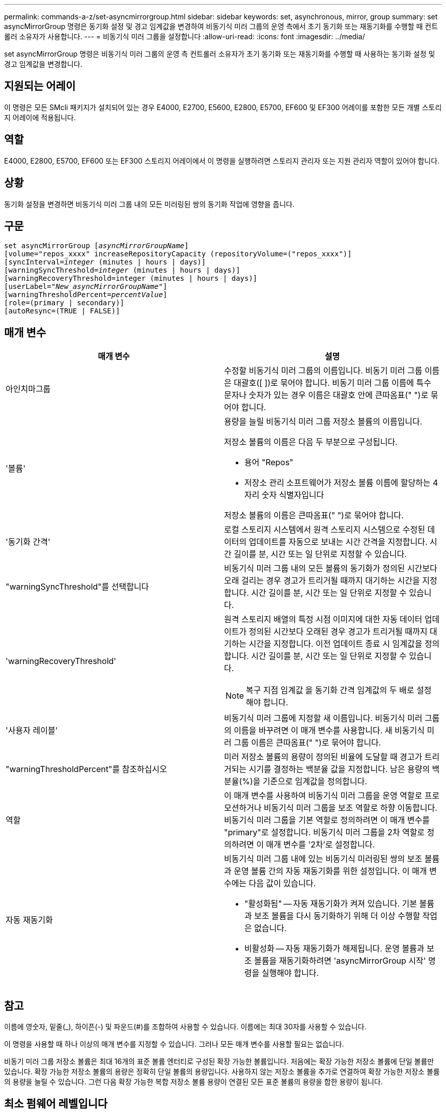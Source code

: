 ---
permalink: commands-a-z/set-asyncmirrorgroup.html 
sidebar: sidebar 
keywords: set, asynchronous, mirror, group 
summary: set asyncMirrorGroup 명령은 동기화 설정 및 경고 임계값을 변경하여 비동기식 미러 그룹의 운영 측에서 초기 동기화 또는 재동기화를 수행할 때 컨트롤러 소유자가 사용합니다. 
---
= 비동기식 미러 그룹을 설정합니다
:allow-uri-read: 
:icons: font
:imagesdir: ../media/


[role="lead"]
set asyncMirrorGroup 명령은 비동기식 미러 그룹의 운영 측 컨트롤러 소유자가 초기 동기화 또는 재동기화를 수행할 때 사용하는 동기화 설정 및 경고 임계값을 변경합니다.



== 지원되는 어레이

이 명령은 모든 SMcli 패키지가 설치되어 있는 경우 E4000, E2700, E5600, E2800, E5700, EF600 및 EF300 어레이를 포함한 모든 개별 스토리지 어레이에 적용됩니다.



== 역할

E4000, E2800, E5700, EF600 또는 EF300 스토리지 어레이에서 이 명령을 실행하려면 스토리지 관리자 또는 지원 관리자 역할이 있어야 합니다.



== 상황

동기화 설정을 변경하면 비동기식 미러 그룹 내의 모든 미러링된 쌍의 동기화 작업에 영향을 줍니다.



== 구문

[source, cli, subs="+macros"]
----
set asyncMirrorGroup pass:quotes[[_asyncMirrorGroupName_]]
[volume="repos_xxxx" increaseRepositoryCapacity (repositoryVolume=("repos_xxxx")]
[syncInterval=pass:quotes[_integer_] (minutes | hours | days)]
[warningSyncThreshold=pass:quotes[_integer_] (minutes | hours | days)]
[warningRecoveryThreshold=integer (minutes | hours | days)]
[userLabel=pass:quotes["_New_asyncMirrorGroupName_"]]
[warningThresholdPercent=pass:quotes[_percentValue_]]
[role=(primary | secondary)]
[autoResync=(TRUE | FALSE)]
----


== 매개 변수

[cols="2*"]
|===
| 매개 변수 | 설명 


 a| 
아인치마그룹
 a| 
수정할 비동기식 미러 그룹의 이름입니다. 비동기 미러 그룹 이름은 대괄호([ ])로 묶어야 합니다. 비동기 미러 그룹 이름에 특수 문자나 숫자가 있는 경우 이름은 대괄호 안에 큰따옴표(" ")로 묶어야 합니다.



 a| 
'볼륨'
 a| 
용량을 늘릴 비동기식 미러 그룹 저장소 볼륨의 이름입니다.

저장소 볼륨의 이름은 다음 두 부분으로 구성됩니다.

* 용어 "Repos"
* 저장소 관리 소프트웨어가 저장소 볼륨 이름에 할당하는 4자리 숫자 식별자입니다


저장소 볼륨의 이름은 큰따옴표(" ")로 묶어야 합니다.



 a| 
'동기화 간격'
 a| 
로컬 스토리지 시스템에서 원격 스토리지 시스템으로 수정된 데이터의 업데이트를 자동으로 보내는 시간 간격을 지정합니다. 시간 길이를 분, 시간 또는 일 단위로 지정할 수 있습니다.



 a| 
"warningSyncThreshold"를 선택합니다
 a| 
비동기식 미러 그룹 내의 모든 볼륨의 동기화가 정의된 시간보다 오래 걸리는 경우 경고가 트리거될 때까지 대기하는 시간을 지정합니다. 시간 길이를 분, 시간 또는 일 단위로 지정할 수 있습니다.



 a| 
'warningRecoveryThreshold'
 a| 
원격 스토리지 배열의 특정 시점 이미지에 대한 자동 데이터 업데이트가 정의된 시간보다 오래된 경우 경고가 트리거될 때까지 대기하는 시간을 지정합니다. 이전 업데이트 종료 시 임계값을 정의합니다. 시간 길이를 분, 시간 또는 일 단위로 지정할 수 있습니다.

[NOTE]
====
복구 지점 임계값 을 동기화 간격 임계값의 두 배로 설정해야 합니다.

====


 a| 
'사용자 레이블'
 a| 
비동기식 미러 그룹에 지정할 새 이름입니다. 비동기식 미러 그룹의 이름을 바꾸려면 이 매개 변수를 사용합니다. 새 비동기식 미러 그룹 이름은 큰따옴표(" ")로 묶어야 합니다.



 a| 
"warningThresholdPercent"를 참조하십시오
 a| 
미러 저장소 볼륨의 용량이 정의된 비율에 도달할 때 경고가 트리거되는 시기를 결정하는 백분율 값을 지정합니다. 남은 용량의 백분율(%)을 기준으로 임계값을 정의합니다.



 a| 
역할
 a| 
이 매개 변수를 사용하여 비동기식 미러 그룹을 운영 역할로 프로모션하거나 비동기식 미러 그룹을 보조 역할로 하향 이동합니다. 비동기식 미러 그룹을 기본 역할로 정의하려면 이 매개 변수를 "primary"로 설정합니다. 비동기식 미러 그룹을 2차 역할로 정의하려면 이 매개 변수를 '2차'로 설정합니다.



 a| 
자동 재동기화
 a| 
비동기식 미러 그룹 내에 있는 비동기식 미러링된 쌍의 보조 볼륨과 운영 볼륨 간의 자동 재동기화를 위한 설정입니다. 이 매개 변수에는 다음 값이 있습니다.

* "활성화됨" -- 자동 재동기화가 켜져 있습니다. 기본 볼륨과 보조 볼륨을 다시 동기화하기 위해 더 이상 수행할 작업은 없습니다.
* 비활성화 -- 자동 재동기화가 해제됩니다. 운영 볼륨과 보조 볼륨을 재동기화하려면 'asyncMirrorGroup 시작' 명령을 실행해야 합니다.


|===


== 참고

이름에 영숫자, 밑줄(_), 하이픈(-) 및 파운드(#)를 조합하여 사용할 수 있습니다. 이름에는 최대 30자를 사용할 수 있습니다.

이 명령을 사용할 때 하나 이상의 매개 변수를 지정할 수 있습니다. 그러나 모든 매개 변수를 사용할 필요는 없습니다.

비동기 미러 그룹 저장소 볼륨은 최대 16개의 표준 볼륨 엔터티로 구성된 확장 가능한 볼륨입니다. 처음에는 확장 가능한 저장소 볼륨에 단일 볼륨만 있습니다. 확장 가능한 저장소 볼륨의 용량은 정확히 단일 볼륨의 용량입니다. 사용하지 않는 저장소 볼륨을 추가로 연결하여 확장 가능한 저장소 볼륨의 용량을 늘릴 수 있습니다. 그런 다음 확장 가능한 복합 저장소 볼륨 용량이 연결된 모든 표준 볼륨의 용량을 합한 용량이 됩니다.



== 최소 펌웨어 레벨입니다

7.84

11.80은 EF600 및 EF300 어레이 지원을 추가합니다
